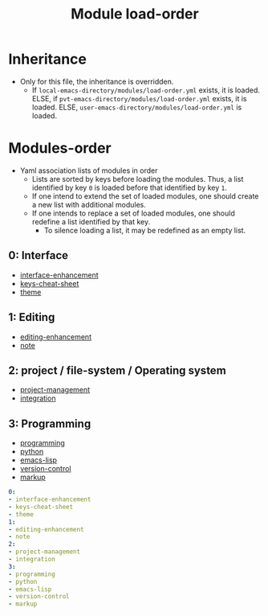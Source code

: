 #+title: Module load-order
#+PROPERTY: header-args :tangle load-order.yml :mkdirp t :results no :eval no
#+auto_tangle: t

* Inheritance
- Only for this file, the inheritance is overridden.
  - If =local-emacs-directory/modules/load-order.yml= exists, it is loaded.
    ELSE, if =pvt-emacs-directory/modules/load-order.yml= exists, it is loaded.
    ELSE, =user-emacs-directory/modules/load-order.yml= is loaded.

* Modules-order
- Yaml association lists of modules in order
  - Lists are sorted by keys before loading the modules. Thus, a list identified by key =0= is loaded before that identified by key =1=.
  - If one intend to extend the set of loaded modules, one should create a new list with additional modules.
  - If one intends to replace a set of loaded modules, one should redefine a list identified by that key.
    - To silence loading a list, it may be redefined as an empty list.
** 0: Interface
- [[file:pspmacs-interface-enhancement.org][interface-enhancement]]
- [[file:pspmacs-keys-cheat-sheet.org][keys-cheat-sheet]]
- [[file:pspmacs-theme.org][theme]]

** 1: Editing
- [[file:pspmacs-editing-enhancement.org][editing-enhancement]]
- [[file:pspmacs-note.org][note]]

** 2: project / file-system / Operating system
- [[file:pspmacs-project-management.org][project-management]]
- [[file:pspmacs-integration.org][integration]]

** 3: Programming
- [[file:pspmacs-programming.org][programming]]
- [[file:pspmacs-python.org][python]]
- [[file:pspmacs-emacs-lisp.org][emacs-lisp]]
- [[file:pspmacs-version-control.org][version-control]]
- [[file:pspmacs-markup.org][markup]]
#+begin_src yaml
  0:
  - interface-enhancement
  - keys-cheat-sheet
  - theme
  1:
  - editing-enhancement
  - note
  2:
  - project-management
  - integration
  3:
  - programming
  - python
  - emacs-lisp
  - version-control
  - markup
#+end_src
